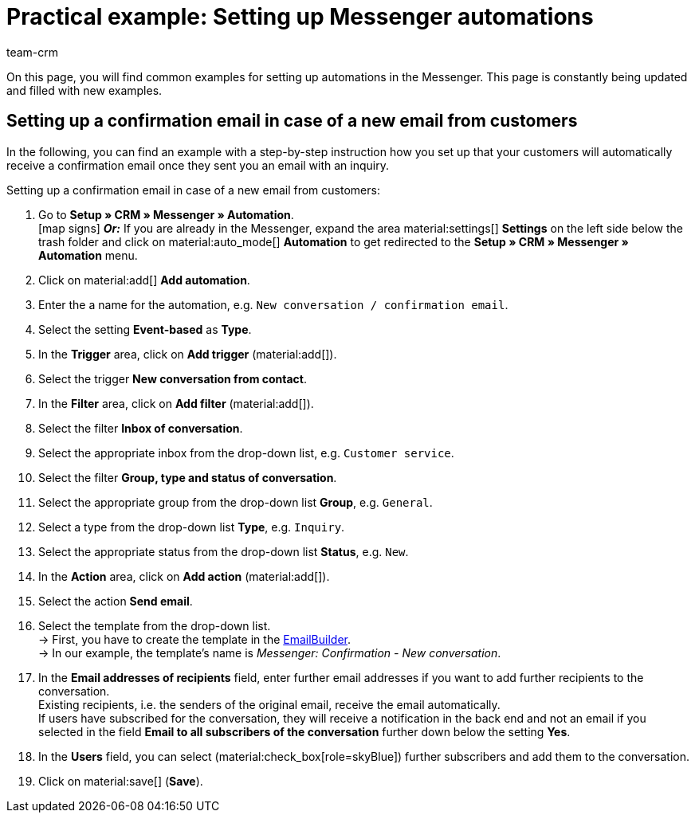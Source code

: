 = Practical example: Setting up Messenger automations
:keywords: Messenger automation, automate events, example messenger automation, confirmation in case of new email from customer, confirmation in case of new conversation from contact
:description: This practical example contains common examples how to automate events in the Messenger.
:author: team-crm

On this page, you will find common examples for setting up automations in the Messenger. This page is constantly being updated and filled with new examples.

[#confirmation-new-conversation]
== Setting up a confirmation email in case of a new email from customers

In the following, you can find an example with a step-by-step instruction how you set up that your customers will automatically receive a confirmation email once they sent you an email with an inquiry.

[.instruction]
Setting up a confirmation email in case of a new email from customers:

. Go to *Setup » CRM » Messenger » Automation*. +
icon:map-signs[] *_Or:_* If you are already in the Messenger, expand the area material:settings[] *Settings* on the left side below the trash folder and click on material:auto_mode[] *Automation* to get redirected to the *Setup » CRM » Messenger » Automation* menu.
. Click on material:add[] *Add automation*.
. Enter the a name for the automation, e.g. `New conversation / confirmation email`.
. Select the setting *Event-based* as *Type*.
. In the *Trigger* area, click on *Add trigger* (material:add[]).
. Select the trigger *New conversation from contact*.
. In the *Filter* area, click on *Add filter* (material:add[]).
. Select the filter *Inbox of conversation*.
. Select the appropriate inbox from the drop-down list, e.g. `Customer service`.
. Select the filter *Group, type and status of conversation*.
. Select the appropriate group from the drop-down list *Group*, e.g. `General`.
. Select a type from the drop-down list *Type*, e.g. `Inquiry`.
. Select the appropriate status from the drop-down list *Status*, e.g. `New`.
. In the *Action* area, click on *Add action* (material:add[]).
. Select the action *Send email*.
. Select the template from the drop-down list. +
→ First, you have to create the template in the xref:crm:emailbuilder-work-with-emailbuilder.adoc#create-template[EmailBuilder]. +
→ In our example, the template’s name is _Messenger: Confirmation - New conversation_.
. In the *Email addresses of recipients* field, enter further email addresses if you want to add further recipients to the conversation. +
Existing recipients, i.e. the senders of the original email, receive the email automatically. +
If users have subscribed for the conversation, they will receive a notification in the back end and not an email if you selected in the field *Email to all subscribers of the conversation* further down below the setting *Yes*.
. In the *Users* field, you can select (material:check_box[role=skyBlue]) further subscribers and add them to the conversation.
. Click on material:save[] (*Save*).
